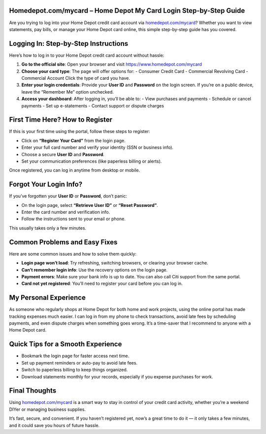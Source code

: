 Homedepot.com/mycard – Home Depot My Card Login Step-by-Step Guide
=====================================================================

Are you trying to log into your Home Depot credit card account via `homedepot.com/mycard <https://www.homedepot.com/mycard>`_? Whether you want to view statements, pay bills, or manage your Home Depot card online, this simple step-by-step guide has you covered.



.. image:: get-start-button.png
   :alt: Home Depot My Card Login Step-by-Step Guide
   :target: 





Logging In: Step-by-Step Instructions
=====================================

Here’s how to log in to your Home Depot credit card account without hassle:

1. **Go to the official site**:  
   Open your browser and visit `https://www.homedepot.com/mycard <https://www.homedepot.com/mycard>`_

2. **Choose your card type**:  
   The page will offer options for:
   - Consumer Credit Card
   - Commercial Revolving Card
   - Commercial Account  
   Click the type of card you have.

3. **Enter your login credentials**:  
   Provide your **User ID** and **Password** on the login screen. If you’re on a public device, leave the “Remember Me” option unchecked.

4. **Access your dashboard**:  
   After logging in, you’ll be able to:
   - View purchases and payments
   - Schedule or cancel payments
   - Set up e-statements
   - Contact support or dispute charges

First Time Here? How to Register
================================

If this is your first time using the portal, follow these steps to register:

- Click on **“Register Your Card”** from the login page.
- Enter your full card number and verify your identity (SSN or business info).
- Choose a secure **User ID** and **Password**.
- Set your communication preferences (like paperless billing or alerts).

Once registered, you can log in anytime from desktop or mobile.

Forgot Your Login Info?
=======================

If you’ve forgotten your **User ID** or **Password**, don’t panic:

- On the login page, select **“Retrieve User ID”** or **“Reset Password”**.
- Enter the card number and verification info.
- Follow the instructions sent to your email or phone.

This usually takes only a few minutes.

Common Problems and Easy Fixes
==============================

Here are some common issues and how to solve them quickly:

- **Login page won’t load**: Try refreshing, switching browsers, or clearing your browser cache.
- **Can’t remember login info**: Use the recovery options on the login page.
- **Payment errors**: Make sure your bank info is up to date. You can also call Citi support from the same portal.
- **Card not yet registered**: You’ll need to register your card before you can log in.

My Personal Experience
=======================

As someone who regularly shops at Home Depot for both home and work projects, using the online portal has made tracking expenses much easier. 
I can log in from my phone to check transactions, avoid late fees by scheduling payments, and even dispute charges when something goes wrong.  
It’s a time-saver that I recommend to anyone with a Home Depot card.

Quick Tips for a Smooth Experience
==================================

- Bookmark the login page for faster access next time.
- Set up payment reminders or auto-pay to avoid late fees.
- Switch to paperless billing to keep things organized.
- Download statements monthly for your records, especially if you expense purchases for work.

Final Thoughts
==============

Using `homedepot.com/mycard <https://www.homedepot.com/mycard>`_ is a smart way to stay in control of your credit card activity, whether you’re a weekend DIYer or managing business supplies.

It’s fast, secure, and convenient. If you haven’t registered yet, now’s a great time to do it — it only takes a few minutes, and it could save you hours of future hassle.
